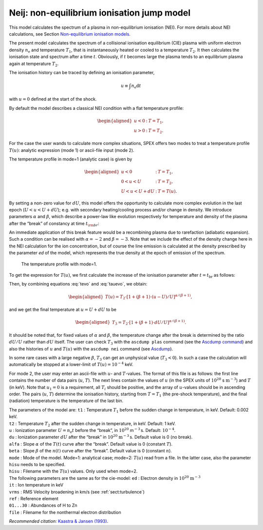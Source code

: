Neij: non-equilibrium ionisation jump model
===========================================

This model calculates the spectrum of a plasma in non-equilibrium
ionisation (NEI). For more details about NEI calculations, see
Section `Non-equilibrium ionisation models <#sec:nei>`__.

The present model calculates the spectrum of a collisional ionisation
equilibrium (CIE) plasma with uniform electron density
:math:`n_{\mathrm e}` and temperature :math:`T_1`, that is
instantaneously heated or cooled to a temperature :math:`T_2`. It then
calculates the ionisation state and spectrum after a time :math:`t`.
Obviously, if :math:`t` becomes large the plasma tends to an equilibrium
plasma again at temperature :math:`T_2`.

The ionisation history can be traced by defining an ionisation
parameter,

.. math:: u \equiv \int n_{\mathrm e} {\mathrm d}t

with :math:`u=0` defined at the start of the shock.

By default the model describes a classical NEI condition with a flat
temperature profile:

.. math::

   \begin{aligned}
   u<0&:& \ \ \ T = T_1,\\
   u>0&:& \ \ \ T = T_2.\end{aligned}

For the case the user wands to calculate more complex situations, SPEX
offers two modes to treat a temperature profile :math:`T(u)`: analytic
expression (mode 1) or ascii-file input (mode 2).

The temperature profile in mode=1 (analytic case) is given by

.. math::

   \begin{aligned}
   u<0&:& \ \ \ T = T_1,\\
   0<u<U&:& \ \ \ T = T_2,\\
   U<u<U+dU&:& \ \ \ T = T(u).\end{aligned}

By setting a non-zero value for :math:`dU`, this model offers the
opportunity to calculate more complex evolution in the last epoch
(:math:`U<u<U+dU`); e.g. with secondary heating/cooling process and/or
change in density. We introduce parameters :math:`\alpha` and
:math:`\beta`, which describe a power-law like evolution respectively
for temperature and density of the plasma after the “break” of constancy
at time :math:`t_{\rm br}`:

.. math::
   \begin{aligned}
   T(t) &=& T_2~(t/t_{\mathrm br})^{\alpha} \\
   n_{\mathrm e}(t) &=& n_{\mathrm e}~(t/t_{\mathrm br})^{\beta}, \end{aligned}
   :label: tevo

An immediate application of this break feature would be a recombining
plasma due to rarefaction (adiabatic expansion). Such a condition can be
realised with :math:`\alpha=-2` and :math:`\beta = -3`. Note that we
include the effect of the density change here in the NEI calculation for
the ion concentration, but of course the line emission is calculated at
the density prescribed by the parameter *ed* of the model, which
represents the true density at the epoch of emission of the spectrum.

.. figure:: neibreak.png
   :alt: The temperature profile with mode=1.
   :name: fig:neibreak
   :width: 12cm

   The temperature profile with mode=1.

To get the expression for :math:`T(u)`, we first calculate the increase
of the ionisation parameter after :math:`t=t_{\mathrm br}` as follows:

.. math::
   \begin{aligned}
   u-U &=& \int_{t_{\mathrm br}} n(t) dt = \int_{t_{\mathrm br}} n_{\mathrm e} (t/t_{\mathrm br})^{\beta} dt \\
   &=& n_{\mathrm e} t_{\mathrm br} ~\int_{1} (t/t_{\mathrm br})^{\beta} ~d(t/t_{\mathrm br}) \\
   &=& U / (\beta+1) \cdot [(t/t_{\mathrm br})^{\beta+1} - 1], \label{eq:tauevo}\end{aligned}
   :label: tauevo

Then, by combining equations :eq:`tevo` and
:eq:`tauevo`, we obtain:

.. math::

   \begin{aligned}
   T(u) = T_2 \cdot [1 + (\beta+1) \cdot (u-U)/U]^{\alpha/(\beta+1)},\end{aligned}

and we get the final temperature at :math:`u=U+dU` to be

.. math::

   \begin{aligned}
   T_3 = T_2 \cdot [1 + (\beta+1) \cdot dU/U]^{\alpha/(\beta+1)}.\end{aligned}

It should be noted that, for fixed values of :math:`\alpha` and
:math:`\beta`, the temperature change after the break is determined by
the ratio :math:`dU/U` rather than :math:`dU` itself. The user can check
:math:`T_3` with the ``ascdump plas`` command (see the
`Ascdump command <#sec:ascdump>`__) and also the histories of
:math:`u` and :math:`T(u)` with the ``ascdump nei`` command
(see `Ascdump <#sec:ascdump>`__).

In some rare cases with a large negative :math:`\beta`, :math:`T_3` can
get an unphysical value (:math:`T_3 < 0`). In such a case the
calculation will automatically be stopped at a lower-limit of
:math:`T(u) = 10^{-4}` keV.

For mode 2, the user may enter an ascii-file with :math:`u`- and
:math:`T`-values. The format of this file is as follows: the first line
contains the number of data pairs (:math:`u`, :math:`T`). The next lines
contain the values of :math:`u` (in the SPEX units of
:math:`10^{20}` s :math:`\mathrm{m}^{-3}`) and :math:`T` (in keV). Note that
:math:`u_1=0` is a requirement, all :math:`T_i` should be positive, and
the array of :math:`u`-values should be in ascending order. The pairs
(:math:`u`, :math:`T`) determine the ionisation history, starting from
:math:`T=T_1` (the pre-shock temperature), and the final (radiation)
temperature is the temperature of the last bin.

| The parameters of the model are: ``t1`` : Temperature :math:`T_1`
  before the sudden change in temperature, in keV. Default: 0.002 keV.
| ``t2`` : Temperature :math:`T_2` after the sudden change in
  temperature, in keV. Default: 1 keV.
| ``u`` : Ionization parameter :math:`U=n_{\mathrm e}t` before the
  “break”, in :math:`10^{20}` m\ :math:`^{-3}` s. Default:
  :math:`10^{-4}`.
| ``du`` : Ionization parameter :math:`dU` after the “break” in
  :math:`10^{20}` :math:`\mathrm{m}^{-3}` s. Default value is 0 (no break).
| ``alfa`` : Slope :math:`\alpha` of the :math:`T(t)` curve after the
  “break”. Default value is 0 (constant :math:`T`).
| ``beta`` : Slope :math:`\beta` of the :math:`n(t)` curve after the
  “break”. Default value is 0 (constant :math:`n`).
| ``mode`` : Mode of the model. Mode=1: analytical case; mode=2:
  :math:`T(u)` read from a file. In the latter case, also the parameter
  ``hisu`` needs to be specified.
| ``hisu`` : Filename with the :math:`T(u)` values. Only used when
  mode=2.
| The following parameters are the same as for the cie-model: ``ed`` :
  Electron density in :math:`10^{20}` :math:`\mathrm{m}^{-3}`
| ``it`` : Ion temperature in keV
| ``vrms`` : RMS Velocity broadening in km/s (see :ref:`sect:turbulence`)
| ``ref`` : Reference element
| ``01...30`` : Abundances of H to Zn
| ``file`` : Filename for the nonthermal electron distribution

*Recommended citation:* `Kaastra & Jansen (1993)
<https://ui.adsabs.harvard.edu/abs/1993A%26AS...97..873K/abstract>`_.
